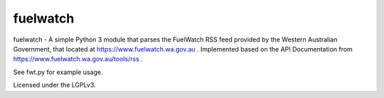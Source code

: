 fuelwatch
=========
fuelwatch - A simple Python 3 module that parses the FuelWatch RSS feed provided by the Western Australian Government,
that located at https://www.fuelwatch.wa.gov.au . Implemented based on the API Documentation from
https://www.fuelwatch.wa.gov.au/tools/rss .

See fwt.py for example usage.

Licensed under the LGPLv3.
